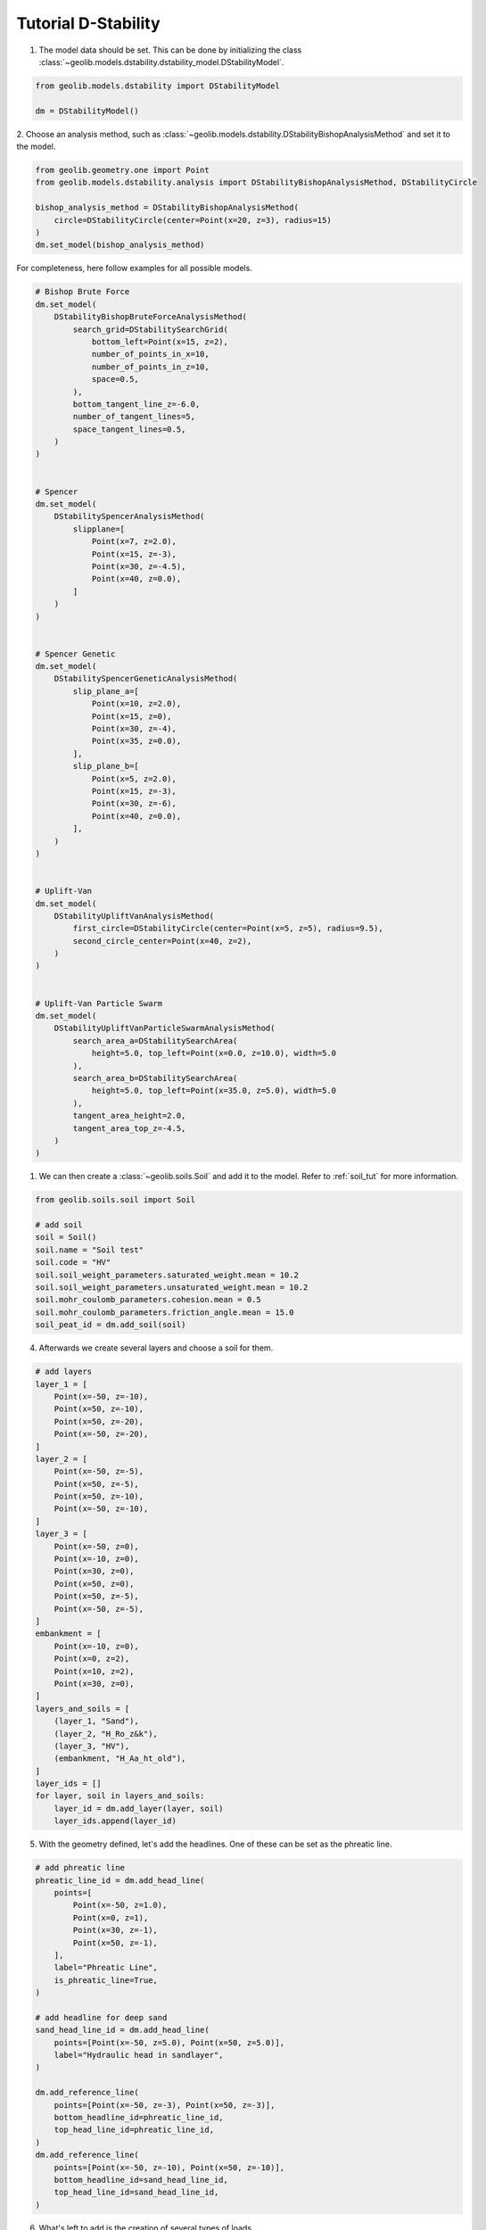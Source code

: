 .. tutorialdstability:

Tutorial D-Stability
====================
1. The model data should be set. This can be done by initializing the class  :class:`~geolib.models.dstability.dstability_model.DStabilityModel`.

.. code-block:: python

    from geolib.models.dstability import DStabilityModel

    dm = DStabilityModel()

2. Choose an analysis method, such as :class:`~geolib.models.dstability.DStabilityBishopAnalysisMethod` and set
it to the model.

.. code-block:: python

    from geolib.geometry.one import Point
    from geolib.models.dstability.analysis import DStabilityBishopAnalysisMethod, DStabilityCircle

    bishop_analysis_method = DStabilityBishopAnalysisMethod(
        circle=DStabilityCircle(center=Point(x=20, z=3), radius=15)
    )
    dm.set_model(bishop_analysis_method)

For completeness, here follow examples for all possible models.


.. code-block:: python

    # Bishop Brute Force
    dm.set_model(
        DStabilityBishopBruteForceAnalysisMethod(
            search_grid=DStabilitySearchGrid(
                bottom_left=Point(x=15, z=2),
                number_of_points_in_x=10,
                number_of_points_in_z=10,
                space=0.5,
            ),
            bottom_tangent_line_z=-6.0,
            number_of_tangent_lines=5,
            space_tangent_lines=0.5,
        )
    )


    # Spencer
    dm.set_model(
        DStabilitySpencerAnalysisMethod(
            slipplane=[
                Point(x=7, z=2.0),
                Point(x=15, z=-3),
                Point(x=30, z=-4.5),
                Point(x=40, z=0.0),
            ]
        )
    )


    # Spencer Genetic
    dm.set_model(
        DStabilitySpencerGeneticAnalysisMethod(
            slip_plane_a=[
                Point(x=10, z=2.0),
                Point(x=15, z=0),
                Point(x=30, z=-4),
                Point(x=35, z=0.0),
            ],
            slip_plane_b=[
                Point(x=5, z=2.0),
                Point(x=15, z=-3),
                Point(x=30, z=-6),
                Point(x=40, z=0.0),
            ],
        )
    )


    # Uplift-Van
    dm.set_model(
        DStabilityUpliftVanAnalysisMethod(
            first_circle=DStabilityCircle(center=Point(x=5, z=5), radius=9.5),
            second_circle_center=Point(x=40, z=2),
        )
    )


    # Uplift-Van Particle Swarm
    dm.set_model(
        DStabilityUpliftVanParticleSwarmAnalysisMethod(
            search_area_a=DStabilitySearchArea(
                height=5.0, top_left=Point(x=0.0, z=10.0), width=5.0
            ),
            search_area_b=DStabilitySearchArea(
                height=5.0, top_left=Point(x=35.0, z=5.0), width=5.0
            ),
            tangent_area_height=2.0,
            tangent_area_top_z=-4.5,
        )
    )


1. We can then create a :class:`~geolib.soils.Soil` and add it to the model. Refer to :ref:`soil_tut` for more information.

.. code-block:: python

    from geolib.soils.soil import Soil

    # add soil
    soil = Soil()
    soil.name = "Soil test"
    soil.code = "HV"
    soil.soil_weight_parameters.saturated_weight.mean = 10.2
    soil.soil_weight_parameters.unsaturated_weight.mean = 10.2
    soil.mohr_coulomb_parameters.cohesion.mean = 0.5
    soil.mohr_coulomb_parameters.friction_angle.mean = 15.0      
    soil_peat_id = dm.add_soil(soil)

4. Afterwards we create several layers and choose a soil for them.

.. code-block:: python

    # add layers
    layer_1 = [
        Point(x=-50, z=-10),
        Point(x=50, z=-10),
        Point(x=50, z=-20),
        Point(x=-50, z=-20),
    ]
    layer_2 = [
        Point(x=-50, z=-5),
        Point(x=50, z=-5),
        Point(x=50, z=-10),
        Point(x=-50, z=-10),
    ]
    layer_3 = [
        Point(x=-50, z=0),
        Point(x=-10, z=0),
        Point(x=30, z=0),
        Point(x=50, z=0),
        Point(x=50, z=-5),
        Point(x=-50, z=-5),
    ]
    embankment = [
        Point(x=-10, z=0),
        Point(x=0, z=2),
        Point(x=10, z=2),
        Point(x=30, z=0),
    ]
    layers_and_soils = [
        (layer_1, "Sand"),
        (layer_2, "H_Ro_z&k"),
        (layer_3, "HV"),
        (embankment, "H_Aa_ht_old"),
    ]
    layer_ids = []
    for layer, soil in layers_and_soils:
        layer_id = dm.add_layer(layer, soil)
        layer_ids.append(layer_id)

5. With the geometry defined, let's add the headlines. One of these can be set as the phreatic line.

.. code-block:: python

    # add phreatic line
    phreatic_line_id = dm.add_head_line(
        points=[
            Point(x=-50, z=1.0),
            Point(x=0, z=1),
            Point(x=30, z=-1),
            Point(x=50, z=-1),
        ],
        label="Phreatic Line",
        is_phreatic_line=True,
    )

    # add headline for deep sand
    sand_head_line_id = dm.add_head_line(
        points=[Point(x=-50, z=5.0), Point(x=50, z=5.0)],
        label="Hydraulic head in sandlayer",
    )

    dm.add_reference_line(
        points=[Point(x=-50, z=-3), Point(x=50, z=-3)],
        bottom_headline_id=phreatic_line_id,
        top_head_line_id=phreatic_line_id,
    )
    dm.add_reference_line(
        points=[Point(x=-50, z=-10), Point(x=50, z=-10)],
        bottom_headline_id=sand_head_line_id,
        top_head_line_id=sand_head_line_id,
    )

6. What's left to add is the creation of several types of loads.

.. code-block:: python

    from geolib.models.dstability.loads import LineLoad, UniformLoad
    from geolib.models.dstability.reinforcements import ForbiddenLine, Geotextile, Nail
    
    #  add uniform load
    dm.add_load(
        UniformLoad(
            label="trafficload",
            start=6.5,
            end=9.0,
            magnitude=13,
            angle_of_distribution=45,
        )
    )

    # add line load
    dm.add_load(
        LineLoad(
            location=Point(x=2.0, z=2.0),
            angle=0.0,
            magnitude=10.0,
            angle_of_distribution=45.0,
        )
    )

    # create reinforcements NAIL
    dm.add_reinforcement(
        Nail(
            location=Point(x=20.0, z=1.0),
            direction=15.0,
            horizontal_spacing=1.0,
            length=3.0,
            grout_diameter=0.1,
            max_pull_force=10.0,
            plastic_moment=5.0,
            bending_stiffness=100.0,
        )
    )

    # create reinforcements GEOTEXTILE
    dm.add_reinforcement(
        Geotextile(
            start=Point(x=20.0, z=0.0),
            end=Point(x=30.0, z=0.0),
            effective_tensile_strength=10.0,
            reduction_area=0.5,
        )
    )

    # create reinforcements FORBIDDEN LINE
    dm.add_reinforcement(
        ForbiddenLine(start=Point(x=30.0, z=0.0), end=Point(x=30.0, z=-4.0))
    )

7. And we can set state points or state lines.

.. code-block:: python

    from geolib.models.dstability.states import DStabilityStateLinePoint, DStabilityStatePoint, DStabilityStress

    # state point
    dm.add_state_point(
        DStabilityStatePoint(
            layer_id=layer_ids[2],  # HV layer
            point=Point(x=0, z=-2.5),
            stress=DStabilityStress(pop=10.0),
        )
    )

    # state line
    dm.add_state_line(
        points=[Point(x=-50, z=-2), Point(x=50, z=-2)],
        state_points=[
            DStabilityStateLinePoint(
                above=DStabilityStress(pop=5), below=DStabilityStress(pop=10), x=20
            )
        ],
    )

To run the model first the model needs to be serialised. To do that define a 
output file name and call the function :meth:`~geolib.models.dstability.dstability_model.DStabilityModel.serialize`.

.. code-block:: python

    from pathlib import Path
    dm.serialize(Path("tutorial.stix"))

Finally the execute function can be called to run the model in D-Stability.

.. code-block:: python

    dm.execute()

You can add scenarios, stages and calculations using various methods as demonstrated below. If you set set_current to True, 
the added item will be set as the default for future calls to the DStabilityModel. If you do not specify scenario_index, it will 
be added to the current scenario. 

.. code-block:: python
    
    # add new scenario (and activate it)
    dm.add_scenario("New Scenario", "From GEOLib", set_current=True)

    # add new stage to the current scenario (and activate it)
    dm.add_stage(label="New Stage 1", set_current=True)

    # add new stage to the first scenario (and activate it)
    dm.add_stage(scenario_index=0, label="New Stage 2", set_current=True)

    # add new stage to the first scenario (and activate it)
    dm.add_stage(scenario_index=0, label="New Stage 3", set_current=True)

    # add new calculation to the current scenario (and activate it)
    dm.add_calculation(label="New Calculation 1", set_current=True)

    # add new calculation to the first scenario (and activate it)
    dm.add_calculation(scenario_index=0, label="New Calculation 2", set_current=True)